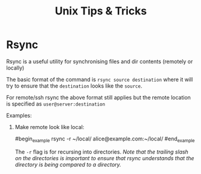 #+title: Unix Tips & Tricks
#+options: author:nil date:nil

* Rsync

Rsync is a useful utility for synchronising files and dir contents (remotely or locally)

The basic format of the command is ~rsync source destination~ where it will try to ensure that the ~destination~ looks like the ~source~.

For remote/ssh rsync the above format still applies but the remote location is specified as ~user@server:destination~

Examples:

1) Make remote look like local:

   #begin_example
   rsync -r ~/local/ alice@example.com:~/local/
   #end_example

   The ~-r~ flag is for recursing into directories. /Note that the trailing slash on the directories is important to ensure that rsync understands that the directory is being compared to a directory./
